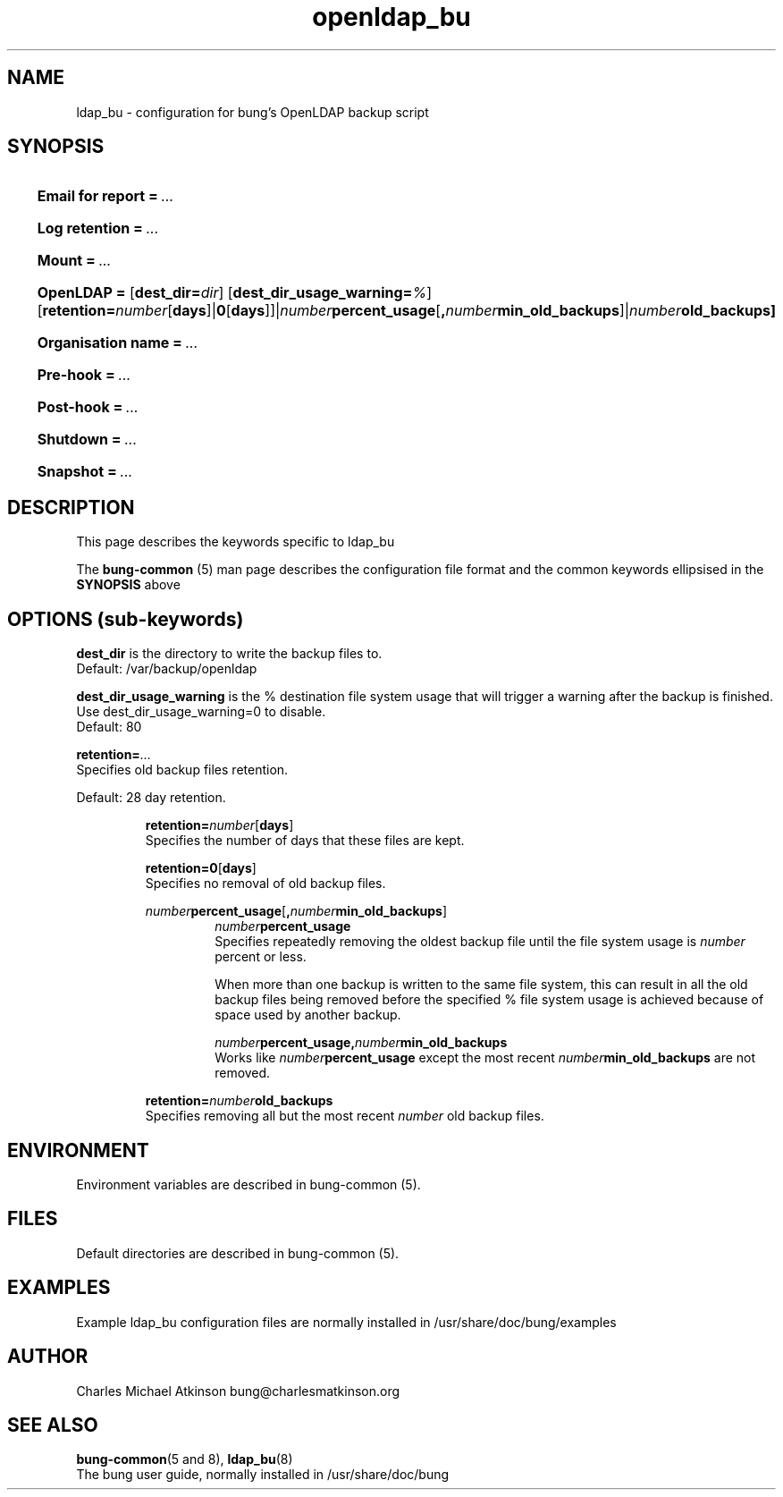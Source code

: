 .ig
Copyright (C) 2022 Charles Michael Atkinson

Permission is granted to make and distribute verbatim copies of this
manual provided the copyright notice and this permission notice are
preserved on all copies.

Permission is granted to copy and distribute modified versions of this
manual under the conditions for verbatim copying, provided that the
entire resulting derived work is distributed under the terms of a
permission notice identical to this one.

Permission is granted to copy and distribute translations of this
manual into another language, under the above conditions for modified
versions, except that this permission notice may be included in
translations approved by the Free Software Foundation instead of in
the original English.
..
.\" No adjustment (ragged right)
.na
.TH openldap_bu 5 "10 Feb 2023" "Auroville" "Version 3.5.0"
.SH NAME
ldap_bu \- configuration for bung's OpenLDAP backup script
.SH SYNOPSIS
.HP
\fBEmail for report\fB\~=\~\fI... 
.HP
\fBLog retention\fB\~=\~\fI... 
.HP
\fBMount\fB\~=\~\fI... 
.HP
\fBOpenLDAP\~= 
\fR[\fBdest_dir=\fIdir\fR] 
\fR[\fBdest_dir_usage_warning=\fI%\fR] 
\fR[\fBretention=\fInumber\fR[\fBdays\fR]|\fB0\fR[\fBdays\fR]]|\fInumber\fBpercent_usage\fR[\fB,\fInumber\fBmin_old_backups\fR]|\fInumber\fBold_backups]
.HP
\fBOrganisation name\fB\~=\~\fI... 
.HP
\fBPre-hook\fB\~=\~\fI... 
.HP
\fBPost-hook\fB\~=\~\fI...
.HP
\fBShutdown\fB\~=\~\fI... 
.HP
\fBSnapshot\fB\~=\~\fI...
.HP
.SH DESCRIPTION
This page describes the keywords specific to ldap_bu
.P
The \fBbung-common\fR (5) man page describes
the configuration file format
and the common keywords ellipsised in the \fBSYNOPSIS\fR above
.SH OPTIONS (sub-keywords)
.P
\fBdest_dir\fR is the directory to write the backup files to.
.br
Default: /var/backup/openldap
.P
\fBdest_dir_usage_warning\fR is the % destination file system usage that will trigger a warning
after the backup is finished.
.br
Use dest_dir_usage_warning=0 to disable.
.br
Default: 80
.P
\fBretention=\fI...\fR
.br
Specifies old backup files retention.
.P
Default: 28 day retention.
.br
.RS
.P
\fBretention=\fInumber\fR[\fBdays\fR]
.br
Specifies the number of days that these files are kept.
.P
\fBretention=0\fR[\fBdays\fR]
.br
Specifies no removal of old backup files.
.P
\fInumber\fBpercent_usage\fR[\fB,\fInumber\fBmin_old_backups\fR]
.RS
\fInumber\fBpercent_usage\fR
.br
Specifies repeatedly removing the oldest backup file until the file system usage is \fInumber\fR percent or less.
.P
When more than one backup is written to the same file system,
this can result in all the old backup files
being removed before the specified % file system usage is achieved
because of space used by another backup.
.P
\fInumber\fBpercent_usage\fR\fB,\fInumber\fBmin_old_backups\fR
.br
Works like \fInumber\fBpercent_usage\fR except the most recent
\fInumber\fBmin_old_backups\fR are not removed.
.RE
.P
\fBretention=\fInumber\fBold_backups\fR
.br
Specifies removing all but the most recent \fInumber\fR old backup files.
.RE
.P
.RE
.SH ENVIRONMENT
Environment variables are described in bung-common (5).
.SH FILES
Default directories are described in bung-common (5).
.SH EXAMPLES
Example ldap_bu configuration files are
normally installed in /usr/share/doc/bung/examples
.SH AUTHOR
Charles Michael Atkinson bung@charlesmatkinson.org
.SH SEE ALSO
\fBbung-common\fR(5 and 8),
\fBldap_bu\fR(8)
.br
The bung user guide,
normally installed in /usr/share/doc/bung
